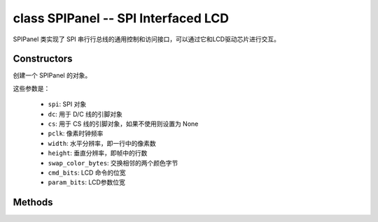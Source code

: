 class SPIPanel -- SPI Interfaced LCD
=====================================

SPIPanel 类实现了 SPI 串行行总线的通用控制和访问接口，可以通过它和LCD驱动芯片进行交互。

Constructors
------------

.. class:: SPIPanel(spi: machine.SPI, dc: Pin, cs: Pin=None, pclk: int=10000000, width: int=240, height: int=240, swap_color_bytes: bool=False, cmd_bits: int=8, param_bits: int=8)

    创建一个 SPIPanel 的对象。

    这些参数是：

        - ``spi``: SPI 对象
        - ``dc``: 用于 D/C 线的引脚对象
        - ``cs``: 用于 CS 线的引脚对象，如果不使用则设置为 None
        - ``pclk``: 像素时钟频率
        - ``width``: 水平分辨率，即一行中的像素数
        - ``height``: 垂直分辨率，即帧中的行数
        - ``swap_color_bytes``: 交换相邻的两个颜色字节
        - ``cmd_bits``: LCD 命令的位宽
        - ``param_bits``: LCD参数位宽

Methods
-------

.. method:: SPIPanel.tx_param(cmd: int, param: bytes=None)

    发送 LCD 命令和相应的参数。

    - cmd - 具体的 LCD 命令
    - param - 保存命令特定参数的缓冲区，如果命令不需要参数，则不需要传入

.. method:: SPIPanel.tx_color(cmd: int, color: bytes=None)

    发送 LCD RGB 数据。

    - cmd - 具体的 LCD 命令
    - param - 保存 RGB 颜色数据的缓冲区

.. method:: SPIPanel.deinit()

    销毁 SPIPanel 对象。
